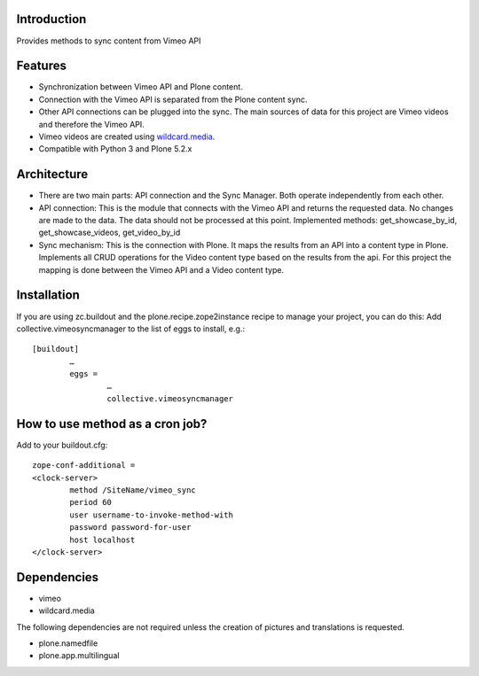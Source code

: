 Introduction
============

Provides methods to sync content from Vimeo API

Features
============
- Synchronization between Vimeo API and Plone content.
- Connection with the Vimeo API is separated from the Plone content sync. 
- Other API connections can be plugged into the sync. The main sources of data for this project are Vimeo videos and therefore the Vimeo API. 
- Vimeo videos are created using `wildcard.media`_.
- Compatible with Python 3 and Plone 5.2.x

Architecture
============
- There are two main parts: API connection and the Sync Manager. Both operate independently from each other.
- API connection: This is the module that connects with the Vimeo API and returns the requested data. No changes are made to the data. The data should not be processed at this point. Implemented methods: get_showcase_by_id, get_showcase_videos, get_video_by_id
- Sync mechanism: This is the connection with Plone. It maps the results from an API into a content type in Plone. Implements all CRUD operations for the Video content type based on the results from the api. For this project the mapping is done between the Vimeo API and a Video content type.

.. _wildcard.media: https://github.com/collective/wildcard.media

Installation
===================
If you are using zc.buildout and the plone.recipe.zope2instance recipe to manage your project, you can do this:
Add collective.vimeosyncmanager to the list of eggs to install, e.g.::

	[buildout]
		…
		eggs =
			…
			collective.vimeosyncmanager

How to use method as a cron job?
=======================================================
Add to your buildout.cfg::

	zope-conf-additional = 
	<clock-server> 
		method /SiteName/vimeo_sync 
		period 60 
		user username-to-invoke-method-with
		password password-for-user 
		host localhost 
	</clock-server>

Dependencies
===============
- vimeo
- wildcard.media

The following dependencies are not required unless the creation of pictures and translations is requested.

- plone.namedfile
- plone.app.multilingual 
